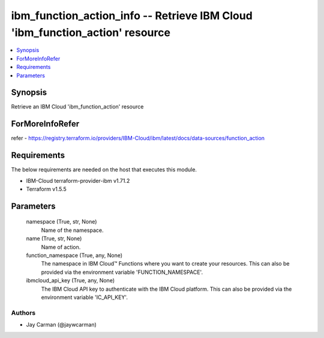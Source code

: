 
ibm_function_action_info -- Retrieve IBM Cloud 'ibm_function_action' resource
=============================================================================

.. contents::
   :local:
   :depth: 1


Synopsis
--------

Retrieve an IBM Cloud 'ibm_function_action' resource


ForMoreInfoRefer
----------------
refer - https://registry.terraform.io/providers/IBM-Cloud/ibm/latest/docs/data-sources/function_action

Requirements
------------
The below requirements are needed on the host that executes this module.

- IBM-Cloud terraform-provider-ibm v1.71.2
- Terraform v1.5.5



Parameters
----------

  namespace (True, str, None)
    Name of the namespace.


  name (True, str, None)
    Name of action.


  function_namespace (True, any, None)
    The namespace in IBM Cloud™ Functions where you want to create your resources. This can also be provided via the environment variable 'FUNCTION_NAMESPACE'.


  ibmcloud_api_key (True, any, None)
    The IBM Cloud API key to authenticate with the IBM Cloud platform. This can also be provided via the environment variable 'IC_API_KEY'.













Authors
~~~~~~~

- Jay Carman (@jaywcarman)

